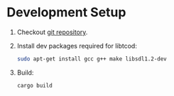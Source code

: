 * Development Setup
1. Checkout [[https://github.com/muhuk/z-buffer-game/][git repository]].
1. Install dev packages required for libtcod:

   #+BEGIN_SRC sh
   sudo apt-get install gcc g++ make libsdl1.2-dev
   #+END_SRC

1. Build:

   #+BEGIN_SRC sh
   cargo build
   #+END_SRC
